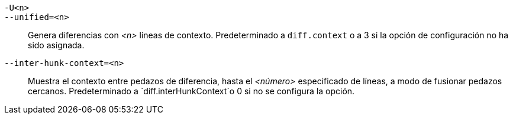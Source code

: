 `-U<n>`::
`--unified=<n>`::
	Genera diferencias con _<n>_ líneas de contexto. Predeterminado a `diff.context` o a 3 si la opción de configuración no ha sido asignada.

`--inter-hunk-context=<n>`::
	Muestra el contexto entre pedazos de diferencia, hasta el _<número>_ especificado de líneas, a modo de fusionar pedazos cercanos. Predeterminado a `diff.interHunkContext`o 0 si no se configura la opción.

